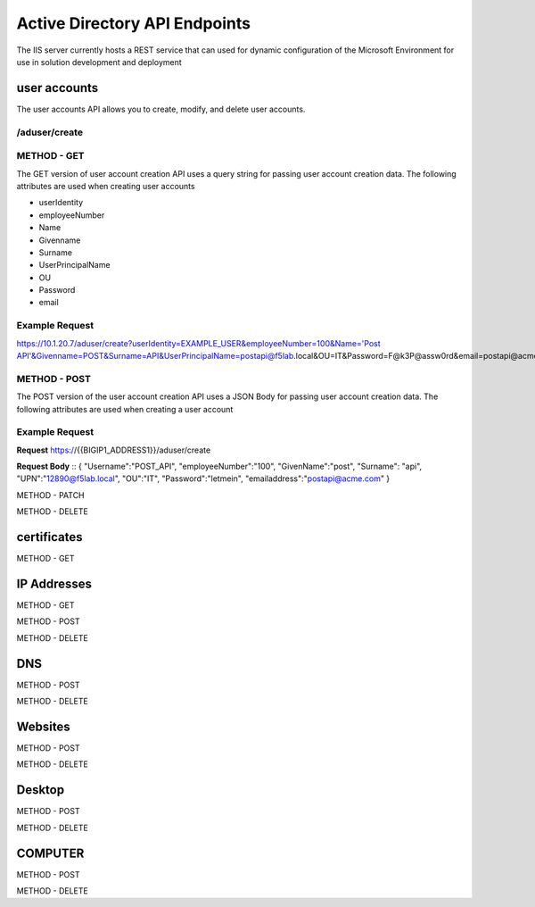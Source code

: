 

Active Directory API Endpoints
=================================

The IIS server currently hosts a REST service that can used for dynamic configuration of the Microsoft Environment for use in solution development and deployment 


user accounts
---------------

The user accounts API allows you to create, modify, and delete user accounts.

/aduser/create
^^^^^^^^^^^^^^^


METHOD - GET
^^^^^^^^^^^^

The GET version of user account creation API uses a query string for passing user account creation data. The following attributes are used when creating user accounts

- userIdentity 
- employeeNumber
- Name
- Givenname
- Surname
- UserPrincipalName
- OU
- Password
- email


Example Request
^^^^^^^^^^^^^^^^
https://10.1.20.7/aduser/create?userIdentity=EXAMPLE_USER&employeeNumber=100&Name='Post API'&Givenname=POST&Surname=API&UserPrincipalName=postapi@f5lab.local&OU=IT&Password=F@k3P@assw0rd&email=postapi@acme.com



METHOD - POST
^^^^^^^^^^^^^^^


The POST version of the user account creation API uses a JSON Body for passing user account creation data.  The following attributes are used when creating a user account


Example Request
^^^^^^^^^^^^^^^^^^

**Request**
https://{{BIGIP1_ADDRESS1}}/aduser/create


**Request Body**
::
{
"Username":"POST_API",
"employeeNumber":"100",
"GivenName":"post",
"Surname": "api",
"UPN":"12890@f5lab.local",
"OU":"IT",
"Password":"letmein",
"emailaddress":"postapi@acme.com"
}


METHOD - PATCH

METHOD - DELETE


certificates
--------------

METHOD - GET

IP Addresses
-------------

METHOD - GET 

METHOD - POST

METHOD - DELETE

DNS
------

METHOD - POST

METHOD - DELETE

Websites
---------

METHOD - POST

METHOD - DELETE

Desktop
----------

METHOD - POST

METHOD - DELETE


COMPUTER
-----------

METHOD - POST

METHOD - DELETE

